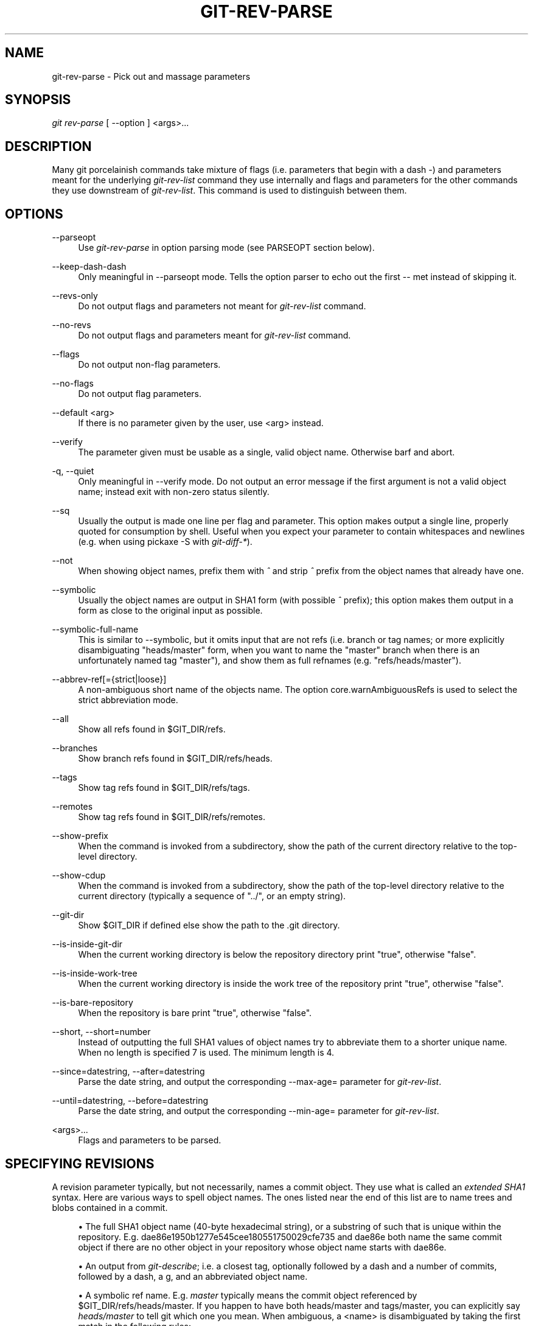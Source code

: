 .\"     Title: git-rev-parse
.\"    Author: 
.\" Generator: DocBook XSL Stylesheets v1.73.2 <http://docbook.sf.net/>
.\"      Date: 04/18/2009
.\"    Manual: Git Manual
.\"    Source: Git 1.6.3.rc0.53.g1a1f0
.\"
.TH "GIT\-REV\-PARSE" "1" "04/18/2009" "Git 1\.6\.3\.rc0\.53\.g1a1f0" "Git Manual"
.\" disable hyphenation
.nh
.\" disable justification (adjust text to left margin only)
.ad l
.SH "NAME"
git-rev-parse - Pick out and massage parameters
.SH "SYNOPSIS"
\fIgit rev\-parse\fR [ \-\-option ] <args>\&...
.sp
.SH "DESCRIPTION"
Many git porcelainish commands take mixture of flags (i\.e\. parameters that begin with a dash \fI\-\fR) and parameters meant for the underlying \fIgit\-rev\-list\fR command they use internally and flags and parameters for the other commands they use downstream of \fIgit\-rev\-list\fR\. This command is used to distinguish between them\.
.sp
.SH "OPTIONS"
.PP
\-\-parseopt
.RS 4
Use
\fIgit\-rev\-parse\fR
in option parsing mode (see PARSEOPT section below)\.
.RE
.PP
\-\-keep\-dash\-dash
.RS 4
Only meaningful in
\-\-parseopt
mode\. Tells the option parser to echo out the first
\-\-
met instead of skipping it\.
.RE
.PP
\-\-revs\-only
.RS 4
Do not output flags and parameters not meant for
\fIgit\-rev\-list\fR
command\.
.RE
.PP
\-\-no\-revs
.RS 4
Do not output flags and parameters meant for
\fIgit\-rev\-list\fR
command\.
.RE
.PP
\-\-flags
.RS 4
Do not output non\-flag parameters\.
.RE
.PP
\-\-no\-flags
.RS 4
Do not output flag parameters\.
.RE
.PP
\-\-default <arg>
.RS 4
If there is no parameter given by the user, use
<arg>
instead\.
.RE
.PP
\-\-verify
.RS 4
The parameter given must be usable as a single, valid object name\. Otherwise barf and abort\.
.RE
.PP
\-q, \-\-quiet
.RS 4
Only meaningful in
\-\-verify
mode\. Do not output an error message if the first argument is not a valid object name; instead exit with non\-zero status silently\.
.RE
.PP
\-\-sq
.RS 4
Usually the output is made one line per flag and parameter\. This option makes output a single line, properly quoted for consumption by shell\. Useful when you expect your parameter to contain whitespaces and newlines (e\.g\. when using pickaxe
\-S
with
\fIgit\-diff\-*\fR)\.
.RE
.PP
\-\-not
.RS 4
When showing object names, prefix them with
\fI^\fR
and strip
\fI^\fR
prefix from the object names that already have one\.
.RE
.PP
\-\-symbolic
.RS 4
Usually the object names are output in SHA1 form (with possible
\fI^\fR
prefix); this option makes them output in a form as close to the original input as possible\.
.RE
.PP
\-\-symbolic\-full\-name
.RS 4
This is similar to \-\-symbolic, but it omits input that are not refs (i\.e\. branch or tag names; or more explicitly disambiguating "heads/master" form, when you want to name the "master" branch when there is an unfortunately named tag "master"), and show them as full refnames (e\.g\. "refs/heads/master")\.
.RE
.PP
\-\-abbrev\-ref[={strict|loose}]
.RS 4
A non\-ambiguous short name of the objects name\. The option core\.warnAmbiguousRefs is used to select the strict abbreviation mode\.
.RE
.PP
\-\-all
.RS 4
Show all refs found in
$GIT_DIR/refs\.
.RE
.PP
\-\-branches
.RS 4
Show branch refs found in
$GIT_DIR/refs/heads\.
.RE
.PP
\-\-tags
.RS 4
Show tag refs found in
$GIT_DIR/refs/tags\.
.RE
.PP
\-\-remotes
.RS 4
Show tag refs found in
$GIT_DIR/refs/remotes\.
.RE
.PP
\-\-show\-prefix
.RS 4
When the command is invoked from a subdirectory, show the path of the current directory relative to the top\-level directory\.
.RE
.PP
\-\-show\-cdup
.RS 4
When the command is invoked from a subdirectory, show the path of the top\-level directory relative to the current directory (typically a sequence of "\.\./", or an empty string)\.
.RE
.PP
\-\-git\-dir
.RS 4
Show
$GIT_DIR
if defined else show the path to the \.git directory\.
.RE
.PP
\-\-is\-inside\-git\-dir
.RS 4
When the current working directory is below the repository directory print "true", otherwise "false"\.
.RE
.PP
\-\-is\-inside\-work\-tree
.RS 4
When the current working directory is inside the work tree of the repository print "true", otherwise "false"\.
.RE
.PP
\-\-is\-bare\-repository
.RS 4
When the repository is bare print "true", otherwise "false"\.
.RE
.PP
\-\-short, \-\-short=number
.RS 4
Instead of outputting the full SHA1 values of object names try to abbreviate them to a shorter unique name\. When no length is specified 7 is used\. The minimum length is 4\.
.RE
.PP
\-\-since=datestring, \-\-after=datestring
.RS 4
Parse the date string, and output the corresponding \-\-max\-age= parameter for
\fIgit\-rev\-list\fR\.
.RE
.PP
\-\-until=datestring, \-\-before=datestring
.RS 4
Parse the date string, and output the corresponding \-\-min\-age= parameter for
\fIgit\-rev\-list\fR\.
.RE
.PP
<args>\&...
.RS 4
Flags and parameters to be parsed\.
.RE
.SH "SPECIFYING REVISIONS"
A revision parameter typically, but not necessarily, names a commit object\. They use what is called an \fIextended SHA1\fR syntax\. Here are various ways to spell object names\. The ones listed near the end of this list are to name trees and blobs contained in a commit\.
.sp
.sp
.RS 4
\h'-04'\(bu\h'+03'The full SHA1 object name (40\-byte hexadecimal string), or a substring of such that is unique within the repository\. E\.g\. dae86e1950b1277e545cee180551750029cfe735 and dae86e both name the same commit object if there are no other object in your repository whose object name starts with dae86e\.
.RE
.sp
.RS 4
\h'-04'\(bu\h'+03'An output from
\fIgit\-describe\fR; i\.e\. a closest tag, optionally followed by a dash and a number of commits, followed by a dash, a
g, and an abbreviated object name\.
.RE
.sp
.RS 4
\h'-04'\(bu\h'+03'A symbolic ref name\. E\.g\.
\fImaster\fR
typically means the commit object referenced by $GIT_DIR/refs/heads/master\. If you happen to have both heads/master and tags/master, you can explicitly say
\fIheads/master\fR
to tell git which one you mean\. When ambiguous, a
<name>
is disambiguated by taking the first match in the following rules:
.sp
.RS 4
\h'-04' 1.\h'+02'if
$GIT_DIR/<name>
exists, that is what you mean (this is usually useful only for
HEAD,
FETCH_HEAD,
ORIG_HEAD
and
MERGE_HEAD);
.RE
.sp
.RS 4
\h'-04' 2.\h'+02'otherwise,
$GIT_DIR/refs/<name>
if exists;
.RE
.sp
.RS 4
\h'-04' 3.\h'+02'otherwise,
$GIT_DIR/refs/tags/<name>
if exists;
.RE
.sp
.RS 4
\h'-04' 4.\h'+02'otherwise,
$GIT_DIR/refs/heads/<name>
if exists;
.RE
.sp
.RS 4
\h'-04' 5.\h'+02'otherwise,
$GIT_DIR/refs/remotes/<name>
if exists;
.RE
.sp
.RS 4
\h'-04' 6.\h'+02'otherwise,
$GIT_DIR/refs/remotes/<name>/HEAD
if exists\.
.sp
HEAD names the commit your changes in the working tree is based on\. FETCH_HEAD records the branch you fetched from a remote repository with your last
\fIgit\-fetch\fR
invocation\. ORIG_HEAD is created by commands that moves your HEAD in a drastic way, to record the position of the HEAD before their operation, so that you can change the tip of the branch back to the state before you ran them easily\. MERGE_HEAD records the commit(s) you are merging into your branch when you run
\fIgit\-merge\fR\.
.RE
.RE
.sp
.RS 4
\h'-04'\(bu\h'+03'A ref followed by the suffix
\fI@\fR
with a date specification enclosed in a brace pair (e\.g\.
\fI{yesterday}\fR,
\fI{1 month 2 weeks 3 days 1 hour 1 second ago}\fR
or
\fI{1979\-02\-26 18:30:00}\fR) to specify the value of the ref at a prior point in time\. This suffix may only be used immediately following a ref name and the ref must have an existing log ($GIT_DIR/logs/<ref>)\. Note that this looks up the state of your
\fBlocal\fR
ref at a given time; e\.g\., what was in your local
master
branch last week\. If you want to look at commits made during certain times, see
\-\-since
and
\-\-until\.
.RE
.sp
.RS 4
\h'-04'\(bu\h'+03'A ref followed by the suffix
\fI@\fR
with an ordinal specification enclosed in a brace pair (e\.g\.
\fI{1}\fR,
\fI{15}\fR) to specify the n\-th prior value of that ref\. For example
\fImaster@{1}\fR
is the immediate prior value of
\fImaster\fR
while
\fImaster@{5}\fR
is the 5th prior value of
\fImaster\fR\. This suffix may only be used immediately following a ref name and the ref must have an existing log ($GIT_DIR/logs/<ref>)\.
.RE
.sp
.RS 4
\h'-04'\(bu\h'+03'You can use the
\fI@\fR
construct with an empty ref part to get at a reflog of the current branch\. For example, if you are on the branch
\fIblabla\fR, then
\fI@{1}\fR
means the same as
\fIblabla@{1}\fR\.
.RE
.sp
.RS 4
\h'-04'\(bu\h'+03'The special construct
\fI@{\-<n>}\fR
means the <n>th branch checked out before the current one\.
.RE
.sp
.RS 4
\h'-04'\(bu\h'+03'A suffix
\fI^\fR
to a revision parameter means the first parent of that commit object\.
\fI^<n>\fR
means the <n>th parent (i\.e\.
\fIrev^\fR
is equivalent to
\fIrev^1\fR)\. As a special rule,
\fIrev^0\fR
means the commit itself and is used when
\fIrev\fR
is the object name of a tag object that refers to a commit object\.
.RE
.sp
.RS 4
\h'-04'\(bu\h'+03'A suffix
\fI~<n>\fR
to a revision parameter means the commit object that is the <n>th generation grand\-parent of the named commit object, following only the first parent\. I\.e\. rev~3 is equivalent to rev^^^ which is equivalent to rev^1^1^1\. See below for a illustration of the usage of this form\.
.RE
.sp
.RS 4
\h'-04'\(bu\h'+03'A suffix
\fI^\fR
followed by an object type name enclosed in brace pair (e\.g\.
v0\.99\.8^{commit}) means the object could be a tag, and dereference the tag recursively until an object of that type is found or the object cannot be dereferenced anymore (in which case, barf)\.
rev^0
introduced earlier is a short\-hand for
rev^{commit}\.
.RE
.sp
.RS 4
\h'-04'\(bu\h'+03'A suffix
\fI^\fR
followed by an empty brace pair (e\.g\.
v0\.99\.8^{}) means the object could be a tag, and dereference the tag recursively until a non\-tag object is found\.
.RE
.sp
.RS 4
\h'-04'\(bu\h'+03'A colon, followed by a slash, followed by a text: this names a commit whose commit message starts with the specified text\. This name returns the youngest matching commit which is reachable from any ref\. If the commit message starts with a
\fI!\fR, you have to repeat that; the special sequence
\fI:/!\fR, followed by something else than
\fI!\fR
is reserved for now\.
.RE
.sp
.RS 4
\h'-04'\(bu\h'+03'A suffix
\fI:\fR
followed by a path; this names the blob or tree at the given path in the tree\-ish object named by the part before the colon\.
.RE
.sp
.RS 4
\h'-04'\(bu\h'+03'A colon, optionally followed by a stage number (0 to 3) and a colon, followed by a path; this names a blob object in the index at the given path\. Missing stage number (and the colon that follows it) names a stage 0 entry\. During a merge, stage 1 is the common ancestor, stage 2 is the target branch\'s version (typically the current branch), and stage 3 is the version from the branch being merged\.
.RE
Here is an illustration, by Jon Loeliger\. Both commit nodes B and C are parents of commit node A\. Parent commits are ordered left\-to\-right\.
.sp
.sp
.RS 4
.nf
G   H   I   J
 \e /     \e /
  D   E   F
   \e  |  / \e
    \e | /   |
     \e|/    |
      B     C
       \e   /
        \e /
         A
.fi
.RE
.sp
.RS 4
.nf
A =      = A^0
B = A^   = A^1     = A~1
C = A^2  = A^2
D = A^^  = A^1^1   = A~2
E = B^2  = A^^2
F = B^3  = A^^3
G = A^^^ = A^1^1^1 = A~3
H = D^2  = B^^2    = A^^^2  = A~2^2
I = F^   = B^3^    = A^^3^
J = F^2  = B^3^2   = A^^3^2
.fi
.RE
.SH "SPECIFYING RANGES"
History traversing commands such as \fIgit\-log\fR operate on a set of commits, not just a single commit\. To these commands, specifying a single revision with the notation described in the previous section means the set of commits reachable from that commit, following the commit ancestry chain\.
.sp
To exclude commits reachable from a commit, a prefix ^ notation is used\. E\.g\. ^r1 r2 means commits reachable from r2 but exclude the ones reachable from r1\.
.sp
This set operation appears so often that there is a shorthand for it\. When you have two commits r1 and r2 (named according to the syntax explained in SPECIFYING REVISIONS above), you can ask for commits that are reachable from r2 excluding those that are reachable from r1 by ^r1 r2 and it can be written as r1\.\.r2\.
.sp
A similar notation r1\.\.\.r2 is called symmetric difference of r1 and r2 and is defined as r1 r2 \-\-not $(git merge\-base \-\-all r1 r2)\. It is the set of commits that are reachable from either one of r1 or r2 but not from both\.
.sp
Two other shorthands for naming a set that is formed by a commit and its parent commits exist\. The r1^@ notation means all parents of r1\. r1^! includes commit r1 but excludes all of its parents\.
.sp
Here are a handful of examples:
.sp
.sp
.RS 4
.nf
D                G H D
D F              G H I J D F
^G D             H D
^D B             E I J F B
B\.\.\.C            G H D E B C
^D B C           E I J F B C
C^@              I J F
F^! D            G H D F
.fi
.RE
.SH "PARSEOPT"
In \-\-parseopt mode, \fIgit\-rev\-parse\fR helps massaging options to bring to shell scripts the same facilities C builtins have\. It works as an option normalizer (e\.g\. splits single switches aggregate values), a bit like getopt(1) does\.
.sp
It takes on the standard input the specification of the options to parse and understand, and echoes on the standard output a line suitable for sh(1) eval to replace the arguments with normalized ones\. In case of error, it outputs usage on the standard error stream, and exits with code 129\.
.sp
.SS "Input Format"
\fIgit\-rev\-parse \-\-parseopt\fR input format is fully text based\. It has two parts, separated by a line that contains only \-\-\. The lines before the separator (should be more than one) are used for the usage\. The lines after the separator describe the options\.
.sp
Each line of options has this format:
.sp
.sp
.RS 4
.nf

\.ft C
<opt_spec><flags>* SP+ help LF
\.ft

.fi
.RE
.PP
<opt_spec>
.RS 4
its format is the short option character, then the long option name separated by a comma\. Both parts are not required, though at least one is necessary\.
h,help,
dry\-run
and
f
are all three correct
<opt_spec>\.
.RE
.PP
<flags>
.RS 4

<flags>
are of
*,
=,
?
or
!\.
.sp
.RS 4
\h'-04'\(bu\h'+03'Use
=
if the option takes an argument\.
.RE
.sp
.RS 4
\h'-04'\(bu\h'+03'Use
?
to mean that the option is optional (though its use is discouraged)\.
.RE
.sp
.RS 4
\h'-04'\(bu\h'+03'Use
*
to mean that this option should not be listed in the usage generated for the
\-h
argument\. It\'s shown for
\-\-help\-all
as documented in
\fBgitcli\fR(7)\.
.RE
.sp
.RS 4
\h'-04'\(bu\h'+03'Use
!
to not make the corresponding negated long option available\.
.RE
.RE
The remainder of the line, after stripping the spaces, is used as the help associated to the option\.
.sp
Blank lines are ignored, and lines that don\'t match this specification are used as option group headers (start the line with a space to create such lines on purpose)\.
.sp
.SS "Example"
.sp
.RS 4
.nf

\.ft C
OPTS_SPEC="\e
some\-command [options] <args>\.\.\.

some\-command does foo and bar!
\-\-
h,help    show the help

foo       some nifty option \-\-foo
bar=      some cool option \-\-bar with an argument

  An option group Header
C?        option C with an optional argument"

eval `echo "$OPTS_SPEC" | git rev\-parse \-\-parseopt \-\- "$@" || echo exit $?`
\.ft

.fi
.RE
.SH "EXAMPLES"
.sp
.RS 4
\h'-04'\(bu\h'+03'Print the object name of the current commit:
.sp
.RS 4
.nf

\.ft C
$ git rev\-parse \-\-verify HEAD
\.ft

.fi
.RE
.RE
.sp
.RS 4
\h'-04'\(bu\h'+03'Print the commit object name from the revision in the $REV shell variable:
.sp
.RS 4
.nf

\.ft C
$ git rev\-parse \-\-verify $REV
\.ft

.fi
.RE
This will error out if $REV is empty or not a valid revision\.
.RE
.sp
.RS 4
\h'-04'\(bu\h'+03'Same as above:
.sp
.RS 4
.nf

\.ft C
$ git rev\-parse \-\-default master \-\-verify $REV
\.ft

.fi
.RE
but if $REV is empty, the commit object name from master will be printed\.
.RE
.SH "AUTHOR"
Written by Linus Torvalds <torvalds@osdl\.org> \. Junio C Hamano <gitster@pobox\.com> and Pierre Habouzit <madcoder@debian\.org>
.sp
.SH "DOCUMENTATION"
Documentation by Junio C Hamano and the git\-list <git@vger\.kernel\.org>\.
.sp
.SH "GIT"
Part of the \fBgit\fR(1) suite
.sp

